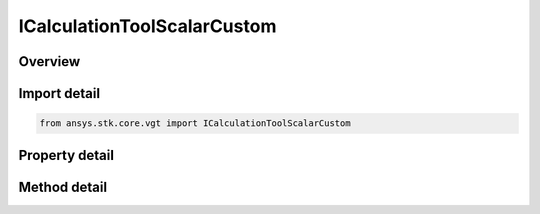 ICalculationToolScalarCustom
============================

.. py:class:: ansys.stk.core.vgt.ICalculationToolScalarCustom

   object
   
   A calc scalar based on a scripted algorithm in MATLAB (.m or .dll), Perl or VBScript to define its value and rate.

.. py:currentmodule:: ICalculationToolScalarCustom

Overview
--------

.. tab-set::

    .. tab-item:: Methods
        
        .. list-table::
            :header-rows: 0
            :widths: auto

            * - :py:attr:`~ansys.stk.core.vgt.ICalculationToolScalarCustom.reload`
              - Reload the file specified with Filename property.

    .. tab-item:: Properties
        
        .. list-table::
            :header-rows: 0
            :widths: auto

            * - :py:attr:`~ansys.stk.core.vgt.ICalculationToolScalarCustom.filename`
              - A path to MATLAB (.m or .dll), Perl or VBScript file.
            * - :py:attr:`~ansys.stk.core.vgt.ICalculationToolScalarCustom.invalidate_on_exec_error`
              - Specifies InvalidOnExecError flag for a custom scalar.


Import detail
-------------

.. code-block:: python

    from ansys.stk.core.vgt import ICalculationToolScalarCustom


Property detail
---------------

.. py:property:: filename
    :canonical: ansys.stk.core.vgt.ICalculationToolScalarCustom.filename
    :type: str

    A path to MATLAB (.m or .dll), Perl or VBScript file.

.. py:property:: invalidate_on_exec_error
    :canonical: ansys.stk.core.vgt.ICalculationToolScalarCustom.invalidate_on_exec_error
    :type: bool

    Specifies InvalidOnExecError flag for a custom scalar.


Method detail
-------------



.. py:method:: reload(self) -> None
    :canonical: ansys.stk.core.vgt.ICalculationToolScalarCustom.reload

    Reload the file specified with Filename property.

    :Returns:

        :obj:`~None`



